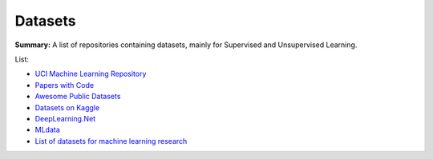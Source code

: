 Datasets
========

**Summary:** A list of repositories containing datasets, mainly for Supervised and Unsupervised Learning.

List:

* `UCI Machine Learning Repository <http://archive.ics.uci.edu/ml/>`_
* `Papers with Code <https://paperswithcode.com/datasets>`_
* `Awesome Public Datasets <https://github.com/awesomedata/awesome-public-datasets>`_
* `Datasets on Kaggle <https://www.kaggle.com/datasets>`_
* `DeepLearning.Net <http://deeplearning.net/datasets/>`_
* `MLdata <http://mldata.org/repository/data/by_views/>`_
* `List of datasets for machine learning research <https://en.wikipedia.org/wiki/List_of_datasets_for_machine_learning_research>`_
